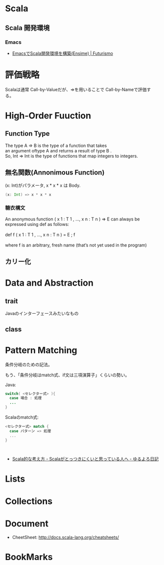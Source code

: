 * Scala
** Scala 開発環境
*** Emacs
- [[http://futurismo.biz/archives/2449][EmacsでScala開発環境を構築(Ensime) | Futurismo]]

* 評価戦略
  Scalaは通常 Call-by-Valueだが、=>を用いることで Call-by-Nameで評価する。

* High-Order Fuuction
** Function Type
#+begin_verse
The type A => B is the type of a function that takes 
an argument oftype A and returns a result of type B .
So, Int => Int is the type of functions that map integers to integers.
#+end_verse

** 無名関数(Annonimous Function)
(x: Int)がパラメータ, x * x * x は Body.

#+begin_src scala
(x: Int) => x * x * x
#+end_src

*** 糖衣構文
#+begin_verse
An anonymous function ( x 1 : T 1 , ..., x n : T n ) ⇒ E can always be
expressed using def as follows:

def f ( x 1 : T 1 , ..., x n : T n ) = E ; f

where f is an arbitrary, fresh name (that’s not yet used in the program)
#+end_verse

** カリー化

*  Data and Abstraction
** trait
Javaのインターフェースみたいなもの

** class

* Pattern Matching
条件分岐のための記法。

もう、「条件分岐はmatch式、if文は三項演算子」くらいの勢い。

Java:

#+begin_src java
switch( <セレクター式> ){ 
  case 場合 : 処理
  ...
}
#+end_src

Scalaのmatch式:

#+begin_src scala
<セレクター式> match { 
  case パターン => 処理
  ...
}



#+end_src

- [[http://yuroyoro.hatenablog.com/entry/20100317/1268819400][Scala的な考え方 - Scalaがとっつきにくいと思っている人へ - ゆるよろ日記]]

* Lists
* Collections

* Document
- CheetSheet: http://docs.scala-lang.org/cheatsheets/    

* BookMarks
